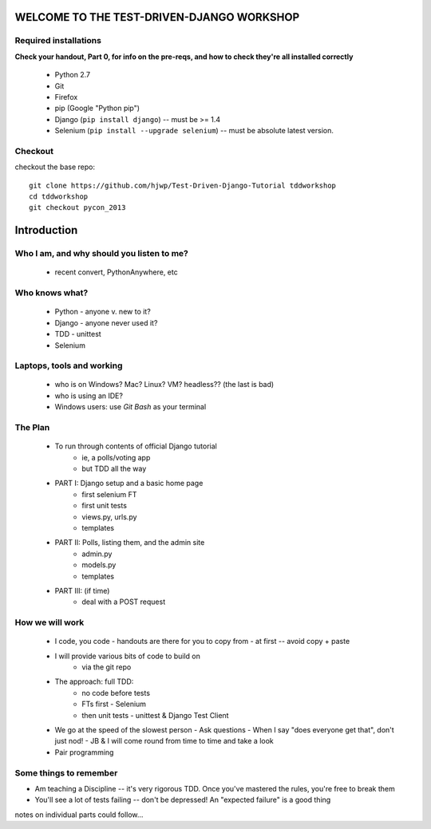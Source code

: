 WELCOME TO THE TEST-DRIVEN-DJANGO WORKSHOP
==========================================

Required installations
----------------------

**Check your handout, Part 0, for info on the pre-reqs, and how to check
they're all installed correctly**

 - Python 2.7 
 - Git
 - Firefox
 - pip (Google "Python pip")
 - Django (``pip install django``)  -- must be >= 1.4
 - Selenium (``pip install --upgrade selenium``) -- must be absolute latest
   version.

Checkout
--------

checkout the base repo::

   git clone https://github.com/hjwp/Test-Driven-Django-Tutorial tddworkshop
   cd tddworkshop
   git checkout pycon_2013





Introduction
============

Who I am, and why should you listen to me?
------------------------------------------

    - recent convert, PythonAnywhere, etc


Who knows what?
---------------

    - Python - anyone v. new to it?
    - Django - anyone never used it?
    - TDD - unittest
    - Selenium


Laptops, tools and working
--------------------------

    - who is on Windows? Mac? Linux? VM? headless?? (the last is bad)
    - who is using an IDE?
    - Windows users: use *Git Bash* as your terminal





The Plan
--------

    - To run through contents of official Django tutorial
        - ie, a polls/voting app
        - but TDD all the way

    - PART I: Django setup and a basic home page
        - first selenium FT
        - first unit tests
        - views.py, urls.py
        - templates

    - PART II: Polls, listing them, and the admin site
        - admin.py
        - models.py
        - templates

    - PART III: (if time)
        - deal with a POST request







        



How we will work
----------------

    - I code, you code
      - handouts are there for you to copy from
      - at first -- avoid copy + paste

    - I will provide various bits of code to build on
        - via the git repo
    
    - The approach: full TDD:
       - no code before tests
       - FTs first - Selenium
       - then unit tests - unittest & Django Test Client

    - We go at the speed of the slowest person
      - Ask questions
      - When I say "does everyone get that", don't just nod!
      - JB & I will come round from time to time and take a look

    - Pair programming





Some things to remember
-----------------------

* Am teaching a Discipline -- it's very rigorous TDD.  Once you've
  mastered the rules, you're free to break them

* You'll see a lot of tests failing -- don't be depressed!  An
  "expected failure" is a good thing







notes on individual parts could follow...

